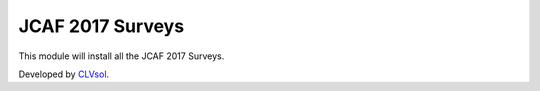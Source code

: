 JCAF 2017 Surveys
=================

This module will install all the JCAF 2017 Surveys.

Developed by `CLVsol <https://clvsol.com>`_.

